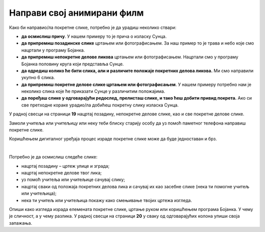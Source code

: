 Направи свој анимирани филм
===========================

.. infonote::

 .. image:: ../../_images/robot11.png
    :height: 100
    :align: left

 У овој лекцији ћеш ти пробати да направиш свој анимирани филм. Пре него што почнемо важно је да се подсетимо да је покретна слика или анимација направљена од више непокретних слика које се смењују одређеном брзином. На тај начин имаш 
 осећај да се слике померају. До краја ове лекције моћи ћеш да креираш елементе покретне слике користећи одговарајући програм.

Како би направио/ла покретне слике, потребно је да урадиш неколико ствари:

- **да осмислиш причу**. У нашем примеру то је прича о изласку Сунца.
- **да припремиш позадинске слике** цртањем или фотографисањем. За наш пример то је трава и небо које смо нацртали у програму Бојанка.
- **да припремиш непокретне делове ликова** цртањем или фотографисањем. Нацртали смо у програму Бојанка половину круга који представља Сунце.
- **да одредиш колико ће бити слика, али и различите положаје покретних делова ликова.** Ми смо направили укупно 6 слика. 
- **да припремиш покретне делове слике цртањем или фотографисањем**.  У нашем примеру потребно нам је неколико слика које ће приказати Сунце у различитим положајима.
- **да поређаш слике у одговарајући редослед, прелисташ слике, и тако ћеш добити привид покрета.** Ако си све претходне кораке урадио/ла добићеш покретну слику излaска Сунца. 

.. image:: ../../_images/izlazak_sunca.png
   :width: 780
   :align: center




У радној свесци на страници **19** нацртај позадину, непокретне делове слике, као и све покретне делове слике.

Замоли учитеља или учитељицу или неку теби блиску старију особу да уз помоћ паметног телефона направиш покретне слике. 

Коришћењем дигиталног уређаја процес израде покретне слике може да буде једноставан и брз.

.. questionnote::

 .. image:: ../../_images/robot12.png
    :height: 110
    :align: left

 Уз помоћ учитеља или учитељице покрени Бојанку. Нацртај слику Чича Глише који се креће по улици града.

|

Потребно је да осмислиш следеће слике:

- нацртај позадину – цртеж улице и зграда;
- нацртај непокретне делове твог лика;
- уз помоћ учитеља или учитељице сачувај слику;
- нацртај сваки од положаја покретних делова лика и сачувај их као засебне слике (нека ти помогне учитељ или учитељица);
- нека ти учитељ или учитељица покажу како смењивање твојих цртежа изгледа.


Опиши како изгледа израда елемената покретне слике, цртање руком или коришћењем програма Бојанка. У чему је сличност, 
а у чему разлика. У радној свесци на страници **20** у сваку од одговарајућих колона упиши своја запажања. 

